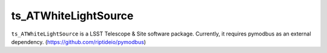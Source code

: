 #####################
ts_ATWhiteLightSource
#####################

``ts_ATWhiteLightSource`` is a LSST Telescope & Site software package. Currently, it requires pymodbus as an external dependency. (https://github.com/riptideio/pymodbus)

.. Add a brief (few sentence) description of what this package provides.
